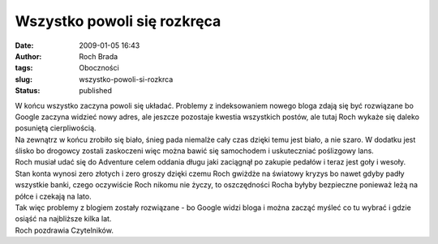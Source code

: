 Wszystko powoli się rozkręca
############################
:date: 2009-01-05 16:43
:author: Roch Brada
:tags: Oboczności
:slug: wszystko-powoli-si-rozkrca
:status: published

| W końcu wszystko zaczyna powoli się układać. Problemy z indeksowaniem nowego bloga zdają się być rozwiązane bo Google zaczyna widzieć nowy adres, ale jeszcze pozostaje kwestia wszystkich postów, ale tutaj Roch wykaże się daleko posuniętą cierpliwością.
| Na zewnątrz w końcu zrobiło się biało, śnieg pada niemalże cały czas dzięki temu jest biało, a nie szaro. W dodatku jest ślisko bo drogowcy zostali zaskoczeni więc można bawić się samochodem i uskuteczniać poślizgowy lans.
| Roch musiał udać się do Adventure celem oddania długu jaki zaciągnął po zakupie pedałów i teraz jest goły i wesoły. Stan konta wynosi zero złotych i zero groszy dzięki czemu Roch gwiżdże na światowy kryzys bo nawet gdyby padły wszystkie banki, czego oczywiście Roch nikomu nie życzy, to oszczędności Rocha byłyby bezpieczne ponieważ leżą na półce i czekają na lato.
| Tak więc problemy z blogiem zostały rozwiązane - bo Google widzi bloga i można zacząć myśleć co tu wybrać i gdzie osiąść na najbliższe kilka lat.
| Roch pozdrawia Czytelników.
